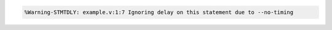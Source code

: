 .. comment: generated by t_lint_stmtdly_bad
.. code-block::

   %Warning-STMTDLY: example.v:1:7 Ignoring delay on this statement due to --no-timing
